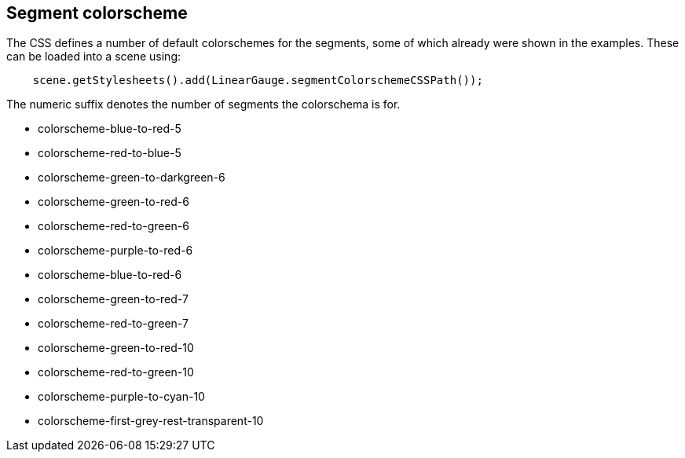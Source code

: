 == Segment colorscheme
The CSS defines a number of default colorschemes for the segments, some of which already were shown in the examples.
These can be loaded into a scene using:
[source,java]
--
    scene.getStylesheets().add(LinearGauge.segmentColorschemeCSSPath());
--
 
The numeric suffix denotes the number of segments the colorschema is for.

- colorscheme-blue-to-red-5
- colorscheme-red-to-blue-5
- colorscheme-green-to-darkgreen-6
- colorscheme-green-to-red-6 
- colorscheme-red-to-green-6 
- colorscheme-purple-to-red-6 
- colorscheme-blue-to-red-6 
- colorscheme-green-to-red-7 
- colorscheme-red-to-green-7 
- colorscheme-green-to-red-10 
- colorscheme-red-to-green-10 
- colorscheme-purple-to-cyan-10 
- colorscheme-first-grey-rest-transparent-10
